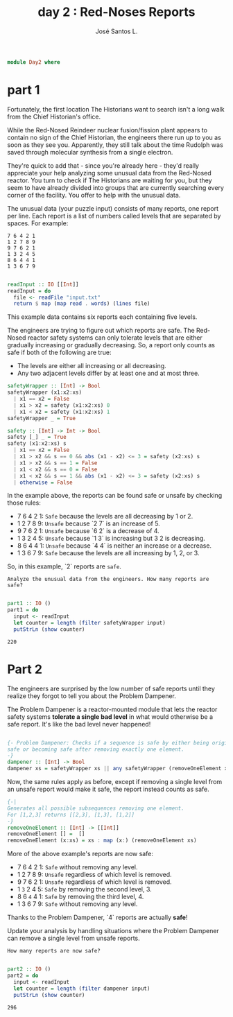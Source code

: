 #+title: day 2 : Red-Noses Reports
#+author: José Santos L.

#+begin_src haskell :tangle day2.hs
module Day2 where
#+end_src
* part 1
Fortunately, the first location The Historians want to search isn't a long walk from the Chief Historian's office.

While the Red-Nosed Reindeer nuclear fusion/fission plant appears to contain no sign of the Chief Historian, the engineers there run up to you as soon as they see you. Apparently, they still talk about the time Rudolph was saved through molecular synthesis from a single electron.

They're quick to add that - since you're already here - they'd really appreciate your help analyzing some unusual data from the Red-Nosed reactor. You turn to check if The Historians are waiting for you, but they seem to have already divided into groups that are currently searching every corner of the facility. You offer to help with the unusual data.

The unusual data (your puzzle input) consists of many reports, one report per line. Each report is a list of numbers called levels that are separated by spaces. For example:
 
#+begin_src
7 6 4 2 1
1 2 7 8 9
9 7 6 2 1
1 3 2 4 5
8 6 4 4 1
1 3 6 7 9
#+end_src

#+begin_src haskell :tangle day2.hs

readInput :: IO [[Int]]
readInput = do
  file <- readFile "input.txt"
  return $ map (map read . words) (lines file)

#+end_src

This example data contains six reports each containing five levels.

The engineers are trying to figure out which reports are safe. The Red-Nosed reactor safety systems can only tolerate levels that are either gradually increasing or gradually decreasing. So, a report only counts as safe if both of the following are true:

- The levels are either all increasing or all decreasing.
- Any two adjacent levels differ by at least one and at most three.

#+begin_src haskell :tangle day2.hs
safetyWrapper :: [Int] -> Bool
safetyWrapper (x1:x2:xs)
  | x1 == x2 = False
  | x1 > x2 = safety (x1:x2:xs) 0
  | x1 < x2 = safety (x1:x2:xs) 1
safetyWrapper _ = True

safety :: [Int] -> Int -> Bool
safety [_] _ = True
safety (x1:x2:xs) s
  | x1 == x2 = False
  | x1 > x2 && s == 0 && abs (x1 - x2) <= 3 = safety (x2:xs) s
  | x1 > x2 && s == 1 = False
  | x1 < x2 && s == 0 = False
  | x1 < x2 && s == 1 && abs (x1 - x2) <= 3 = safety (x2:xs) s
  | otherwise = False

#+end_src

In the example above, the reports can be found safe or unsafe by checking those rules:

- 7 6 4 2 1: =Safe= because the levels are all decreasing by 1 or 2.
- 1 2 7 8 9: ~Unsafe~ because `2 7` is an increase of 5.
- 9 7 6 2 1: ~Unsafe~ because `6 2` is a decrease of 4.
- 1 3 2 4 5: ~Unsafe~ because `1 3` is increasing but 3 2 is decreasing.
- 8 6 4 4 1: ~Unsafe~ because `4 4` is neither an increase or a decrease.
- 1 3 6 7 9: =Safe= because the levels are all increasing by 1, 2, or 3.

So, in this example, `2` reports are =safe=.

=Analyze the unusual data from the engineers. How many reports are safe?=

#+begin_src haskell :tangle day2.hs :eval yes  :results output

part1 :: IO ()
part1 = do
  input <- readInput
  let counter = length (filter safetyWrapper input)
  putStrLn (show counter)

#+end_src

: 220

* Part 2
The engineers are surprised by the low number of safe reports until they realize they forgot to tell you about the Problem Dampener.

The Problem Dampener is a reactor-mounted module that lets the reactor safety systems **tolerate a single bad level** in what would otherwise be a safe report. It's like the bad level never happened!

#+begin_src haskell :tangle day2.hs

{- Problem Dampener: Checks if a sequence is safe by either being originally
safe or becoming safe after removing exactly one element.
-}
dampener :: [Int] -> Bool
dampener xs = safetyWrapper xs || any safetyWrapper (removeOneElement xs)

#+end_src

Now, the same rules apply as before, except if removing a single level from an unsafe report would make it safe, the report instead counts as safe.

#+begin_src haskell :tangle day2.hs
{-|
Generates all possible subsequences removing one element.
For [1,2,3] returns [[2,3], [1,3], [1,2]]
-}
removeOneElement :: [Int] -> [[Int]]
removeOneElement [] =  []
removeOneElement (x:xs) = xs : map (x:) (removeOneElement xs)

#+end_src

More of the above example's reports are now safe:

- 7 6 4 2 1: =Safe= without removing any level.
- 1 2 7 8 9: ~Unsafe~ regardless of which level is removed.
- 9 7 6 2 1: ~Unsafe~ regardless of which level is removed.
- 1 ~3~ 2 4 5: =Safe= by removing the second level, 3.
- 8 6 ~4~ 4 1: =Safe= by removing the third level, 4.
- 1 3 6 7 9: =Safe= without removing any level.

Thanks to the Problem Dampener, `4` reports are actually **safe**!

Update your analysis by handling situations where the Problem Dampener can remove a single level from unsafe reports. 

=How many reports are now safe?=

#+begin_src haskell :tangle day2.hs

part2 :: IO ()
part2 = do
  input <- readInput
  let counter = length (filter dampener input)
  putStrLn (show counter)
#+end_src

: 296
